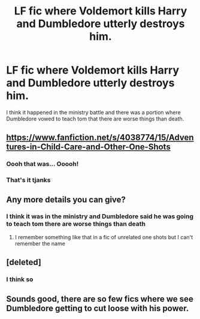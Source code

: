 #+TITLE: LF fic where Voldemort kills Harry and Dumbledore utterly destroys him.

* LF fic where Voldemort kills Harry and Dumbledore utterly destroys him.
:PROPERTIES:
:Author: Garanar
:Score: 27
:DateUnix: 1586964308.0
:DateShort: 2020-Apr-15
:FlairText: What's That Fic?
:END:
I think it happened in the ministry battle and there was a portion where Dumbledore vowed to teach tom that there are worse things than death.


** [[https://www.fanfiction.net/s/4038774/15/Adventures-in-Child-Care-and-Other-One-Shots]]
:PROPERTIES:
:Author: Yes_I_Know_Im_Stupid
:Score: 10
:DateUnix: 1586988661.0
:DateShort: 2020-Apr-16
:END:

*** Oooh that was... Ooooh!
:PROPERTIES:
:Author: frostking104
:Score: 3
:DateUnix: 1587012981.0
:DateShort: 2020-Apr-16
:END:


*** That's it tjanks
:PROPERTIES:
:Author: Garanar
:Score: 1
:DateUnix: 1587000398.0
:DateShort: 2020-Apr-16
:END:


** Any more details you can give?
:PROPERTIES:
:Author: browtfiwasboredokai
:Score: 6
:DateUnix: 1586969227.0
:DateShort: 2020-Apr-15
:END:

*** I think it was in the ministry and Dumbledore said he was going to teach tom there are worse things than death
:PROPERTIES:
:Author: Garanar
:Score: 6
:DateUnix: 1586977718.0
:DateShort: 2020-Apr-15
:END:

**** I remember something like that in a fic of unrelated one shots but I can't remember the name
:PROPERTIES:
:Author: Iamnotabot3
:Score: 3
:DateUnix: 1586978871.0
:DateShort: 2020-Apr-15
:END:


** [deleted]
:PROPERTIES:
:Score: 5
:DateUnix: 1586986021.0
:DateShort: 2020-Apr-16
:END:

*** I think so
:PROPERTIES:
:Author: Garanar
:Score: 3
:DateUnix: 1586986423.0
:DateShort: 2020-Apr-16
:END:


** Sounds good, there are so few fics where we see Dumbledore getting to cut loose with his power.
:PROPERTIES:
:Author: Demandred3000
:Score: 3
:DateUnix: 1586981266.0
:DateShort: 2020-Apr-16
:END:
